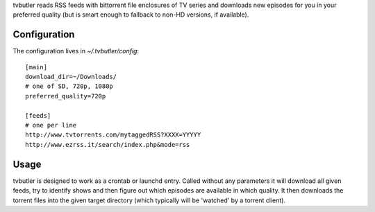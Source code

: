 tvbutler reads RSS feeds with bittorrent file enclosures of TV series and downloads new episodes for you in your preferred quality (but is smart enough to fallback to non-HD versions, if available).

Configuration
=============

The configuration lives in `~/.tvbutler/config`::

  [main]
  download_dir=~/Downloads/
  # one of SD, 720p, 1080p
  preferred_quality=720p
  
  [feeds]
  # one per line
  http://www.tvtorrents.com/mytaggedRSS?XXXX=YYYYY
  http://www.ezrss.it/search/index.php&mode=rss


Usage
=====

tvbutler is designed to work as a crontab or launchd entry. Called without any parameters it will download all given feeds, try to identify shows and then figure out which episodes are available in which quality. It then downloads the torrent files into the given target directory (which typically will be 'watched' by a torrent client).

